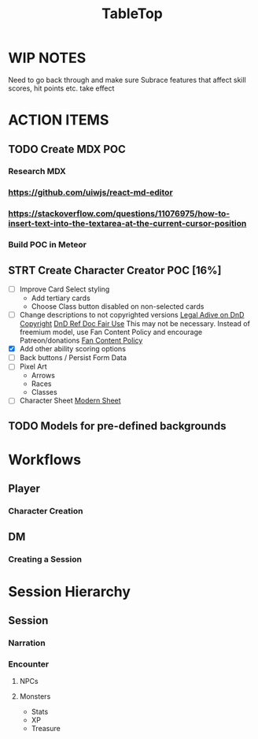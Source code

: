 #+title: TableTop

* WIP NOTES
Need to go back through and make sure Subrace features that affect skill scores, hit points etc. take effect

* ACTION ITEMS
** TODO Create MDX POC
*** Research MDX
*** https://github.com/uiwjs/react-md-editor
*** https://stackoverflow.com/questions/11076975/how-to-insert-text-into-the-textarea-at-the-current-cursor-position
*** Build POC in Meteor
** STRT Create Character Creator POC [16%]
- [ ] Improve Card Select styling
  - Add tertiary cards 
  - Choose Class button disabled on non-selected cards
- [ ] Change descriptions to not copyrighted versions
  [[https://law.stackexchange.com/questions/21292/to-what-extent-can-a-person-use-wizards-of-the-coasts-dd-monster-information#:~:text=AD%26D%2C%20like%20all%20games%2C%20is%20covered%20under%20copyright.&text=In%20the%20context%20of%20the,various%20mechanics%20of%20the%20game][Legal Adive on DnD Copyright]]
  [[http://5e.d20srd.org/srd/races.htm#Dwarf][DnD Ref Doc Fair Use]]
  This may not be necessary. Instead of freemium model, use Fan Content Policy and encourage Patreon/donations
 [[https://company.wizards.com/fancontentpolicy][Fan Content Policy]]
- [X] Add other ability scoring options 
- [ ] Back buttons / Persist Form Data
- [ ] Pixel Art
  - Arrows 
  - Races
  - Classes
- [ ] Character Sheet
  [[https://www.dndbeyond.com/forums/d-d-beyond-general/arts-crafts/13265-trying-to-improve-the-5e-character-sheet][Modern Sheet]] 

** TODO Models for pre-defined backgrounds
* Workflows
** Player
*** Character Creation
** DM
*** Creating a Session

* Session Hierarchy
** Session
*** Narration
*** Encounter
**** NPCs
**** Monsters
- Stats
- XP
- Treasure
